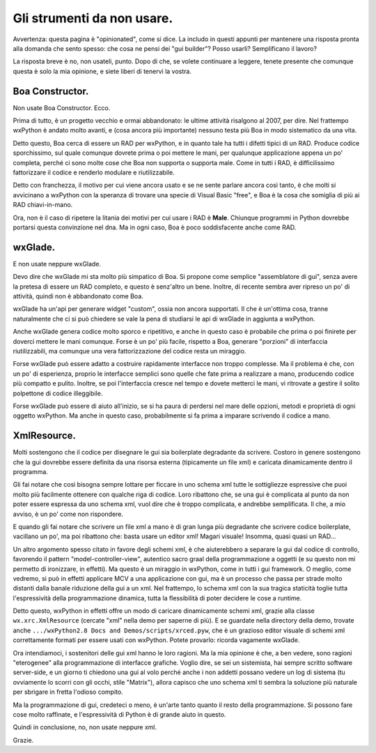 .. _non_usare:

Gli strumenti da non usare.
===========================

Avvertenza: questa pagina è "opinionated", come si dice. La includo in questi appunti per mantenere una risposta pronta alla domanda che sento spesso: che cosa ne pensi dei "gui builder"? Posso usarli? Semplificano il lavoro? 

La risposta breve è no, non usateli, punto. Dopo di che, se volete continuare a leggere, tenete presente che comunque questa è solo la mia opinione, e siete liberi di tenervi la vostra.

.. index::
   single: Boa Constructor
   
Boa Constructor.
----------------

Non usate Boa Constructor. Ecco. 

Prima di tutto, è un progetto vecchio e ormai abbandonato: le ultime attività risalgono al 2007, per dire. Nel frattempo wxPython è andato molto avanti, e (cosa ancora più importante) nessuno testa più Boa in modo sistematico da una vita. 

Detto questo, Boa cerca di essere un RAD per wxPython, e in quanto tale ha tutti i difetti tipici di un RAD. Produce codice sporchissimo, sul quale comunque dovrete prima o poi mettere le mani, per qualunque applicazione appena un po' completa, perché ci sono molte cose che Boa non supporta o supporta male. Come in tutti i RAD, è difficilissimo fattorizzare il codice e renderlo modulare e riutilizzabile. 

Detto con franchezza, il motivo per cui viene ancora usato e se ne sente parlare ancora così tanto, è che molti si avvicinano a wxPython con la speranza di trovare una specie di Visual Basic "free", e Boa è la cosa che somiglia di più ai RAD chiavi-in-mano. 

Ora, non è il caso di ripetere la litania dei motivi per cui usare i RAD è **Male**. Chiunque programmi in Python dovrebbe portarsi questa convinzione nel dna. Ma in ogni caso, Boa è poco soddisfacente anche come RAD. 

.. index::
   single: wxGlade
   
wxGlade.
--------

E non usate neppure wxGlade. 

Devo dire che wxGlade mi sta molto più simpatico di Boa. Si propone come semplice "assemblatore di gui", senza avere la pretesa di essere un RAD completo, e questo è senz'altro un bene. Inoltre, di recente sembra aver ripreso un po' di attività, quindi non è abbandonato come Boa. 

wxGlade ha un'api per generare widget "custom", ossia non ancora supportati. Il che è un'ottima cosa, tranne naturalmente che ci si può chiedere se vale la pena di studiarsi le api di wxGlade in aggiunta a wxPython. 

Anche wxGlade genera codice molto sporco e ripetitivo, e anche in questo caso è probabile che prima o poi finirete per doverci mettere le mani comunque. Forse è un po' più facile, rispetto a Boa, generare "porzioni" di interfaccia riutilizzabili, ma comunque una vera fattorizzazione del codice resta un miraggio. 

Forse wxGlade può essere adatto a costruire rapidamente interfacce non troppo complesse. Ma il problema è che, con un po' di esperienza, proprio le interfacce semplici sono quelle che fate prima a realizzare a mano, producendo codice più compatto e pulito. Inoltre, se poi l'interfaccia cresce nel tempo e dovete metterci le mani, vi ritrovate a gestire il solito polpettone di codice illeggibile. 

Forse wxGlade può essere di aiuto all'inizio, se si ha paura di perdersi nel mare delle opzioni, metodi e proprietà di ogni oggetto wxPython. Ma anche in questo caso, probabilmente si fa prima a imparare scrivendo il codice a mano. 

.. index::
   single: XmlResource()

XmlResource.
------------

Molti sostengono che il codice per disegnare le gui sia boilerplate degradante da scrivere. Costoro in genere sostengono che la gui dovrebbe essere definita da una risorsa esterna (tipicamente un file xml) e caricata dinamicamente dentro il programma. 

Gli fai notare che così bisogna sempre lottare per ficcare in uno schema xml tutte le sottigliezze espressive che puoi molto più facilmente ottenere con qualche riga di codice. Loro ribattono che, se una gui è complicata al punto da non poter essere espressa da uno schema xml, vuol dire che è troppo complicata, e andrebbe semplificata. Il che, a mio avviso, è un po' come non rispondere. 

E quando gli fai notare che scrivere un file xml a mano è di gran lunga più degradante che scrivere codice boilerplate, vacillano un po', ma poi ribattono che: basta usare un editor xml! Magari visuale! Insomma, quasi quasi un RAD...

Un altro argomento spesso citato in favore degli schemi xml, è che aiuterebbero a separare la gui dal codice di controllo, favorendo il pattern "model-controller-view", autentico sacro graal della programmazione a oggetti (e su questo non mi permetto di ironizzare, in effetti). Ma questo è un miraggio in wxPython, come in tutti i gui framework. O meglio, come vedremo, si può in effetti applicare MCV a una applicazione con gui, ma è un processo che passa per strade molto distanti dalla banale riduzione della gui a un xml. Nel frattempo, lo schema xml con la sua tragica staticità toglie tutta l'espressività della programmazione dinamica, tutta la flessibilità di poter decidere le cose a runtime. 

.. todo:: una pagina su MVC con collegamento a questa.

Detto questo, wxPython in effetti offre un modo di caricare dinamicamente schemi xml, grazie alla classe ``wx.xrc.XmlResource`` (cercate "xml" nella demo per saperne di più). E se guardate nella directory della demo, trovate anche ``.../wxPython2.8 Docs and Demos/scripts/xrced.pyw``, che è un grazioso editor visuale di schemi xml correttamente formati per essere usati con wxPython. Potete provarlo: ricorda vagamente wxGlade. 

Ora intendiamoci, i sostenitori delle gui xml hanno le loro ragioni. Ma la mia opinione è che, a ben vedere, sono ragioni "eterogenee" alla programmazione di interfacce grafiche. Voglio dire, se sei un sistemista, hai sempre scritto software server-side, e un giorno ti chiedono una gui al volo perché anche i non addetti possano vedere un log di sistema (tu ovviamente lo scorri con gli occhi, stile "Matrix"), allora capisco che uno schema xml ti sembra la soluzione più naturale per sbrigare in fretta l'odioso compito. 

Ma la programmazione di gui, credeteci o meno, è un'arte tanto quanto il resto della programmazione. Si possono fare cose molto raffinate, e l'espressività di Python è di grande aiuto in questo. 

Quindi in conclusione, no, non usate neppure xml. 

Grazie.

